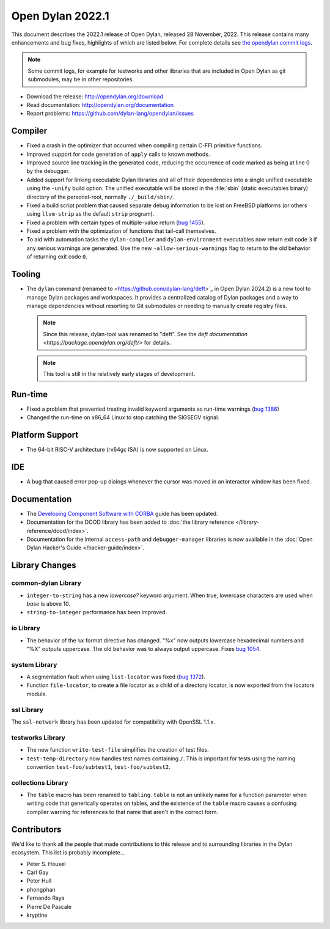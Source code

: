 *****************
Open Dylan 2022.1
*****************

This document describes the 2022.1 release of Open Dylan, released 28
November, 2022.  This release contains many enhancements and bug fixes,
highlights of which are listed below.  For complete details see `the opendylan
commit logs
<https://github.com/dylan-lang/opendylan/compare/v2020.1.0...v2022.1.0>`_.

.. note:: Some commit logs, for example for testworks and other libraries that
          are included in Open Dylan as git submodules, may be in other
          repositories.

* Download the release: http://opendylan.org/download
* Read documentation: http://opendylan.org/documentation
* Report problems: https://github.com/dylan-lang/opendylan/issues


Compiler
========

* Fixed a crash in the optimizer that occurred when compiling certain
  C-FFI primitive functions.

* Improved support for code generation of ``apply`` calls to known
  methods.

* Improved source line tracking in the generated code, reducing the
  occurrence of code marked as being at line 0 by the debugger.

* Added support for linking executable Dylan libraries and all of
  their dependencies into a single unified executable using the
  ``-unify`` build option. The unified executable will be stored in
  the :file:`sbin` (static executables binary) directory of the
  personal-root, normally ``./_build/sbin/``.

* Fixed a build script problem that caused separate debug information
  to be lost on FreeBSD platforms (or others using ``llvm-strip`` as
  the default ``strip`` program).

* Fixed a problem with certain types of multiple-value return (`bug 1455
  <https://github.com/dylan-lang/opendylan/issues/1455>`_).

* Fixed a problem with the optimization of functions that tail-call
  themselves.

* To aid with automation tasks the ``dylan-compiler`` and ``dylan-environment``
  executables now return exit code ``3`` if any serious warnings are
  generated. Use the new ``-allow-serious-warnings`` flag to return to the old
  behavior of returning exit code ``0``.

Tooling
=======

* The ``dylan`` command (renamed to <https://github.com/dylan-lang/deft>`_ in
  Open Dylan 2024.2) is a new tool to manage Dylan packages and workspaces. It
  provides a centralized catalog of Dylan packages and a way to manage
  dependencies without resorting to Git submodules or needing to manually
  create registry files.

  .. note:: Since this release, dylan-tool was renamed to "deft". See the `deft
            documentation <https://package.opendylan.org/deft/>` for details.

  .. note:: This tool is still in the relatively early stages of development.

Run-time
========

* Fixed a problem that prevented treating invalid keyword arguments as
  run-time warnings (`bug 1386
  <https://github.com/dylan-lang/opendylan/issues/1386>`_)

* Changed the run-time on x86_64 Linux to stop catching the SIGSEGV signal.

Platform Support
================

* The 64-bit RISC-V architecture (rv64gc ISA) is now supported on Linux.

IDE
===

* A bug that caused error pop-up dialogs whenever the cursor was moved
  in an interactor window has been fixed.

Documentation
=============

* The `Developing Component Software with CORBA
  <https://opendylan.org/opendylan/corba-guide/index.htm>`_
  guide has been updated.

* Documentation for the DOOD library has been added to :doc:`the library
  reference </library-reference/dood/index>`.

* Documentation for the internal ``access-path`` and ``debugger-manager``
  libraries is now available in the :doc:`Open Dylan Hacker's Guide
  </hacker-guide/index>`.

Library Changes
===============

common-dylan Library
--------------------

* ``integer-to-string`` has a new *lowercase?* keyword argument. When true,
  lowercase characters are used when *base* is above 10.

* ``string-to-integer`` performance has been improved.

io Library
----------

* The behavior of the ``%x`` format directive has changed. "%x" now outputs
  lowercase hexadecimal numbers and "%X" outputs uppercase. The old behavior
  was to always output uppercase. Fixes `bug 1054
  <https://github.com/dylan-lang/opendylan/issues/1054>`_.

system Library
--------------

* A segmentation fault when using ``list-locator`` was fixed (`bug 1372
  <https://github.com/dylan-lang/opendylan/issues/1372>`_).

* Function ``file-locator``, to create a file locator as a child of a directory
  locator, is now exported from the locators module.

ssl Library
-----------

The ``ssl-network`` library has been updated for compatibility with OpenSSL 1.1.x.

testworks Library
-----------------

* The new function ``write-test-file`` simplifies the creation of test files.

* ``test-temp-directory`` now handles test names containing ``/``.  This is
  important for tests using the naming convention ``test-foo/subtest1``,
  ``test-foo/subtest2``.


collections Library
-------------------

* The ``table`` macro has been renamed to ``tabling``. ``table`` is not an
  unlikely name for a function parameter when writing code that generically
  operates on tables, and the existence of the ``table`` macro causes a
  confusing compiler warning for references to that name that aren't in the
  correct form.

Contributors
============

We'd like to thank all the people that made contributions to this release and
to surrounding libraries in the Dylan ecosystem. This list is probably
incomplete...

* Peter S. Housel
* Carl Gay
* Peter Hull
* phongphan
* Fernando Raya
* Pierre De Pascale
* kryptine
